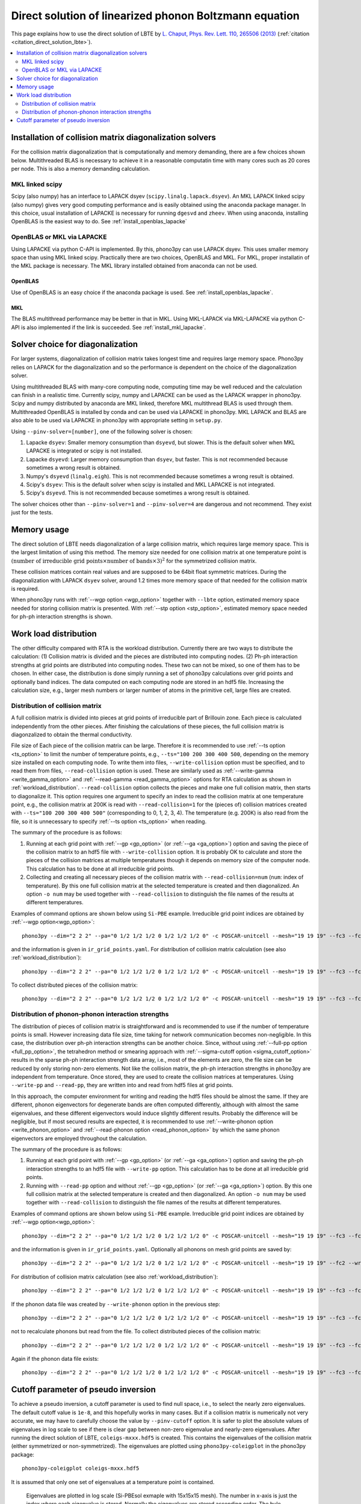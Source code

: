 .. _direct_solution:

Direct solution of linearized phonon Boltzmann equation
========================================================

This page explains how to use the direct solution of LBTE by
`L. Chaput, Phys. Rev. Lett. 110, 265506 (2013)
<https://doi.org/10.1103/PhysRevLett.110.265506>`_ (:ref:`citation <citation_direct_solution_lbte>`).

.. contents::
   :depth: 2
   :local:


Installation of collision matrix diagonalization solvers
---------------------------------------------------------

For the collision matrix diagonalization that is computationally and
memory demanding, there are a few choices shown below. Multithreaded
BLAS is necessary to achieve it in a reasonable computatin time with
many cores such as 20 cores per node. This is also a memory demanding
calculation.

MKL linked scipy
^^^^^^^^^^^^^^^^^^

Scipy (also numpy) has an interface to LAPACK dsyev
(``scipy.linalg.lapack.dsyev``). An MKL LAPACK linked scipy (also
numpy) gives very good computing performance and is easily obtained
using the anaconda package manager. In this choice, usual installation
of LAPACKE is necessary for running ``dgesvd`` and ``zheev``. When
using anaconda, installing OpenBLAS is the easiest way to do. See
:ref:`install_openblas_lapacke`

OpenBLAS or MKL via LAPACKE
^^^^^^^^^^^^^^^^^^^^^^^^^^^^^

Using LAPACKE via python C-API is implemented. By this, phono3py can
use LAPACK dsyev. This uses smaller memory space than using MKL linked
scipy. Practically there are two choices, OpenBLAS and MKL. For MKL,
proper installatin of the MKL package is necessary. The MKL
library installed obtained from anaconda can not be used.

OpenBLAS
~~~~~~~~~

Use of OpenBLAS is an easy choice if the anaconda package is used.
See :ref:`install_openblas_lapacke`.

MKL
~~~~

The BLAS multithread performance may be better in that in MKL. Using
MKL-LAPACK via MKL-LAPACKE via python C-API is also implemented if the
link is succeeded. See :ref:`install_mkl_lapacke`.

Solver choice for diagonalization
---------------------------------

For larger systems, diagonalization of collision matrix takes longest
time and requires large memory space. Phono3py relies on LAPACK for
the diagonalization and so the performance is dependent on the choice
of the diagonalization solver.

Using multithreaded BLAS with many-core computing node, computing time
may be well reduced and the calculation can finish in a realistic
time.  Currently scipy, numpy and LAPACKE can be used as the LAPACK
wrapper in phono3py. Scipy and numpy distributed by anaconda are MKL
linked, therefore MKL multithread BLAS is used through
them. Multithreaded OpenBLAS is installed by conda and can be used via
LAPACKE in phono3py. MKL LAPACK and BLAS are also able to be used via
LAPACKE in phono3py with appropriate setting in ``setup.py``.

Using ``--pinv-solver=[number]``, one of the following solver is
chosen:

1. Lapacke ``dsyev``: Smaller memory consumption than ``dsyevd``, but
   slower. This is the default solver when MKL LAPACKE is integrated or
   scipy is not installed.
2. Lapacke ``dsyevd``: Larger memory consumption than ``dsyev``, but
   faster. This is not recommended because sometimes a wrong result is
   obtained.
3. Numpy's ``dsyevd`` (``linalg.eigh``). This is not recommended
   because sometimes a wrong result is obtained.
4. Scipy's ``dsyev``: This is the default solver when scipy is
   installed and MKL LAPACKE is not integrated.
5. Scipy's ``dsyevd``. This is not recommended because sometimes a
   wrong result is obtained.

The solver choices other than ``--pinv-solver=1`` and
``--pinv-solver=4`` are dangerous and not recommend. They exist just
for the tests.

Memory usage
-------------

The direct solution of LBTE needs diagonalization of a large collision
matrix, which requires large memory space.  This is the largest
limitation of using this method. The memory size needed for one
collision matrix at one temperature point is :math:`(\text{number of
irreducible grid points} \times \text{number of bands} \times 3)^2`
for the symmetrized collision matrix.

..
   and :math:`(\text{number of grid
   points} \times \text{number of bands})^2` for the non-symmetrized
   collision matrix.

These collision matrices contain real values and are supposed to be
64bit float symmetric matrices. During the diagonalization with LAPACK
``dsyev`` solver, around 1.2 times more memory space of that needed
for the collision matrix is required.

When phono3py runs with :ref:`--wgp option <wgp_option>` together with
``--lbte`` option, estimated memory space needed for storing collision
matrix is presented. With :ref:`--stp option <stp_option>`, estimated
memory space needed for ph-ph interaction strengths is shown.

Work load distribution
-----------------------

The other difficulty compared with RTA is the workload
distribution. Currently there are two ways to distribute the
calculation: (1) Collision matrix is divided and the pieces are
distributed into computing nodes. (2) Ph-ph interaction strengths at
grid points are distributed into computing nodes. These two can not be
mixed, so one of them has to be chosen. In either case, the
distribution is done simply running a set of phono3py calculations
over grid points and optionally band indices. The data computed on
each computing node are stored in an hdf5 file. Increasing the
calculation size, e.g., larger mesh numbers or larger number of atoms
in the primitive cell, large files are created.

.. _distribution_colmat:

Distribution of collision matrix
^^^^^^^^^^^^^^^^^^^^^^^^^^^^^^^^^

A full collision matrix is divided into pieces at grid points of
irreducible part of Brillouin zone. Each piece is calculated
independently from the other pieces. After finishing the calculations
of these pieces, the full collision matrix is diagonzalized to obtain
the thermal conductivity.

File size of Each piece of the collision matrix can be
large. Therefore it is recommended to use :ref:`--ts option
<ts_option>` to limit the number of temperature points, e.g.,
``--ts="100 200 300 400 500``, depending on the memory size installed
on each computing node. To write them into files,
``--write-collision`` option must be specified, and to read them from
files, ``--read-collision`` option is used. These are similarly used
as :ref:`--write-gamma <write_gamma_option>` and :ref:`--read-gamma
<read_gamma_option>` options for RTA calculation as shown in
:ref:`workload_distribution`.
``--read-collision`` option collects the pieces and make one full
collision matrix, then starts to diagonalize it. This option requires
one argument to specify an index to read the collision matrix at one
temperature point, e.g., the collision matrix at 200K is read with
``--read-collision=1`` for the (pieces of) collision matrices created
with ``--ts="100 200 300 400 500"`` (corresponding to 0, 1, 2, 3,
4). The temperature (e.g. 200K) is also read from the file, so it is
unnecessary to specify :ref:`--ts option <ts_option>` when reading.

The summary of the procedure is as follows:

1. Running at each grid point with :ref:`--gp <gp_option>` (or
   :ref:`--ga <ga_option>`) option and
   saving the piece of the collision matrix to an hdf5 file with
   ``--write-collision`` option. It is probably OK to calculate and
   store the pieces of the collision matrices at multiple temperatures
   though it depends on memory size of the computer node. This
   calculation has to be done at all irreducible grid points.
2. Collecting and creating all necessary pieces of the collision
   matrix with ``--read-collision=num`` (``num``: index of
   temperature). By this one full collision matrix at the selected
   temperature is created and then diagonalized. An option ``-o num``
   may be used together with ``--read-collision`` to distinguish the
   file names of the results at different temperatures.

Examples of command options are shown below using ``Si-PBE`` example.
Irreducible grid point indices are obtained by :ref:`--wgp option<wgp_option>`::

   phono3py --dim="2 2 2" --pa="0 1/2 1/2 1/2 0 1/2 1/2 1/2 0" -c POSCAR-unitcell --mesh="19 19 19" --fc3 --fc2 --lbte --ts=300 --wgp

and the information is given in ``ir_grid_points.yaml``. For
distribution of collision matrix calculation (see also :ref:`workload_distribution`)::

   phono3py --dim="2 2 2" --pa="0 1/2 1/2 1/2 0 1/2 1/2 1/2 0" -c POSCAR-unitcell --mesh="19 19 19" --fc3 --fc2 --lbte --ts=300 --write-collision --gp="grid_point_numbers..."


To collect distributed pieces of the collision matrix::

   phono3py --dim="2 2 2" --pa="0 1/2 1/2 1/2 0 1/2 1/2 1/2 0" -c POSCAR-unitcell --mesh="19 19 19" --fc3 --fc2 --lbte --ts=300 --read-collision=0

Distribution of phonon-phonon interaction strengths
^^^^^^^^^^^^^^^^^^^^^^^^^^^^^^^^^^^^^^^^^^^^^^^^^^^^^

The distribution of pieces of collision matrix is straightforward and
is recommended to use if the number of temperature points is
small. However increasing data file size, time taking for network
communication becomes non-negligible. In this case, the distribution
over ph-ph interaction strengths can be another choice. Since, without
using :ref:`--full-pp option <full_pp_option>`, the tetrahedron method
or smearing approach with :ref:`--sigma-cutoff option
<sigma_cutoff_option>` results in the sparse ph-ph interaction
strength data array, i.e., most of the elements are zero, the file
size can be reduced by only storing non-zero elements. Not like the
collision matrix, the ph-ph interaction strengths in phono3py are
independent from temperature. Once stored, they are used to create the
collision matrices at temperatures. Using ``--write-pp`` and
``--read-pp``, they are written into and read from hdf5 files at grid
points.

In this approach, the computer environment for writing and reading the
hdf5 files should be almost the same. If they are different, phonon
eigenvectors for degenerate bands are often computed differently,
although with almost the same eigenvalues, and these different
eigenvectors would induce slightly different results. Probably the
difference will be negligible, but if most secured results are
expected, it is recommended to use :ref:`--write-phonon option
<write_phonon_option>` and :ref:`--read-phonon option
<read_phonon_option>` by which the same phonon eigenvectors are
employed throughout the calculation.

The summary of the procedure is as follows:

1. Running at each grid point with :ref:`--gp <gp_option>` (or
   :ref:`--ga <ga_option>`) option and saving the ph-ph interaction
   strengths to an hdf5 file with ``--write-pp`` option. This calculation
   has to be done at all irreducible grid points.
2. Running with ``--read-pp`` option and without :ref:`--gp <gp_option>` (or
   :ref:`--ga <ga_option>`) option. By this one full collision matrix at the
   selected temperature is created and then diagonalized. An option
   ``-o num`` may be used together with ``--read-collision`` to
   distinguish the file names of the results at different
   temperatures.

Examples of command options are shown below using ``Si-PBE`` example.
Irreducible grid point indices are obtained by :ref:`--wgp option<wgp_option>`::

   phono3py --dim="2 2 2" --pa="0 1/2 1/2 1/2 0 1/2 1/2 1/2 0" -c POSCAR-unitcell --mesh="19 19 19" --fc3 --fc2 --lbte --ts=300 --wgp

and the information is given in ``ir_grid_points.yaml``. Optionally
all phonons on mesh grid points are saved by::

   phono3py --dim="2 2 2" --pa="0 1/2 1/2 1/2 0 1/2 1/2 1/2 0" -c POSCAR-unitcell --mesh="19 19 19" --fc2 --write-phonon

For distribution of collision matrix calculation (see also :ref:`workload_distribution`)::

   phono3py --dim="2 2 2" --pa="0 1/2 1/2 1/2 0 1/2 1/2 1/2 0" -c POSCAR-unitcell --mesh="19 19 19" --fc3 --fc2 --lbte --ts=300 --write-pp --gp="grid_point_numbers..."

If the phonon data file was created by ``--write-phonon`` option in
the previous step::

   phono3py --dim="2 2 2" --pa="0 1/2 1/2 1/2 0 1/2 1/2 1/2 0" -c POSCAR-unitcell --mesh="19 19 19" --fc3 --fc2 --lbte --ts=300 --write-pp --gp="grid_point_numbers..." --read-phonon

not to recalculate phonons but read from the file. To collect
distributed pieces of the collision matrix::

   phono3py --dim="2 2 2" --pa="0 1/2 1/2 1/2 0 1/2 1/2 1/2 0" -c POSCAR-unitcell --mesh="19 19 19" --fc3 --fc2 --lbte --ts=300 --read-pp

Again if the phonon data file exists::

   phono3py --dim="2 2 2" --pa="0 1/2 1/2 1/2 0 1/2 1/2 1/2 0" -c POSCAR-unitcell --mesh="19 19 19" --fc3 --fc2 --lbte --ts=300 --read-pp --read-phonon

.. _diagonzalization_solver:

Cutoff parameter of pseudo inversion
-------------------------------------

To achieve a pseudo inversion, a cutoff parameter is used to find null
space, i.e., to select the nearly zero eigenvalues. The default cutoff
value is ``1e-8``, and this hopefully works in many cases. But if a
collision matrix is numerically not very accurate, we may have to
carefully choose the value by ``--pinv-cutoff`` option. It is safer to
plot the absolute values of eigenvalues in log scale to see if there
is clear gap between non-zero eigenvalue and nearly-zero eigenvalues.
After running the direct solution of LBTE, ``coleigs-mxxx.hdf5`` is
created. This contains the eigenvalues of the collision matrix (either
symmetrized or non-symmetrized). The eigenvalues are plotted using
``phono3py-coleigplot`` in the phono3py package::

   phono3py-coleigplot coleigs-mxxx.hdf5

It is assumed that only one set of eigenvalues at a temperature point
is contained.

.. figure:: Si-coleigplot.png
   :width: 50%
   :name: coleigplot

   Eigenvalues are plotted in log scale (Si-PBEsol exmaple with
   15x15x15 mesh). The number in x-axis is just the index where each
   eigenvalue is stored. Normally the eigenvalues are stored ascending
   order. The bule points show the positive values, and
   the red points show the negative values as positive values
   (absolute values) to be able to plot in log scale. In this plot, we
   can see the gap between :math:`10^{-4}` and :math:`10^{-16}`, which
   is a good sign. The values whose absolute values are smaller than
   :math:`10^{-8}` are treated as 0 and those solutions are considered
   as null spaces.
